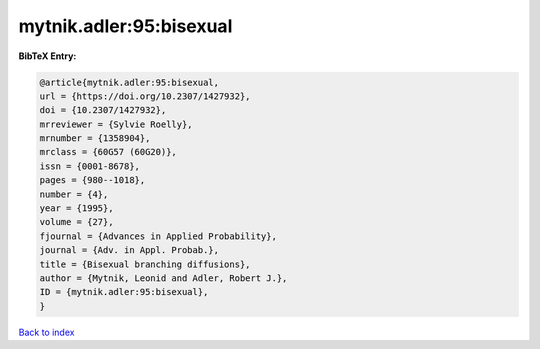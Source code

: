 mytnik.adler:95:bisexual
========================

.. :cite:t:`mytnik.adler:95:bisexual`

.. bibliography:: ../../All.bib

**BibTeX Entry:**

.. code-block:: bibtex

   @article{mytnik.adler:95:bisexual,
   url = {https://doi.org/10.2307/1427932},
   doi = {10.2307/1427932},
   mrreviewer = {Sylvie Roelly},
   mrnumber = {1358904},
   mrclass = {60G57 (60G20)},
   issn = {0001-8678},
   pages = {980--1018},
   number = {4},
   year = {1995},
   volume = {27},
   fjournal = {Advances in Applied Probability},
   journal = {Adv. in Appl. Probab.},
   title = {Bisexual branching diffusions},
   author = {Mytnik, Leonid and Adler, Robert J.},
   ID = {mytnik.adler:95:bisexual},
   }

`Back to index <../index>`_
